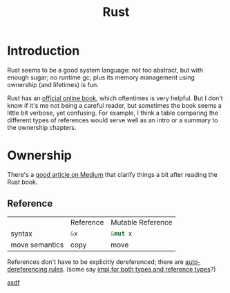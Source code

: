 #+TITLE: Rust
#+WIKI: proglang

* Introduction

Rust seems to be a good system language: not too abstract, but with enough
sugar; no runtime gc; plus its memory management using ownership (and lifetimes)
is fun.

Rust has an [[https://medium.com/@bugaevc/understanding-rust-ownership-borrowing-lifetimes-ff9ee9f79a9c][official online book]], which oftentimes is very helpful. But I don't
know if it's me not being a careful reader, but sometimes the book seems a
little bit verbose, yet confusing. For example, I think a table comparing the
different types of references would serve well as an intro or a summary to the
ownership chapters.

* Ownership

There's a [[https://medium.com/@bugaevc/understanding-rust-ownership-borrowing-lifetimes-ff9ee9f79a9c][good article on Medium]] that clarify things a bit after reading the
Rust book.

** Reference

|                | Reference    | Mutable Reference |
| syntax         | src_rust{&x} | src_rust{&mut x}  |
| move semantics | copy         | move              |

References don't have to be explicitly dereferenced; there are
[[http://stackoverflow.com/questions/28519997/what-are-rusts-exact-auto-dereferencing-rules][auto-dereferencing rules]]. (some say [[http://stackoverflow.com/questions/29216530/does-rust-automatically-dereference-primitive-type-references][impl for both types and reference types]]?)

[[wiki:sdfsd][asdf]]
